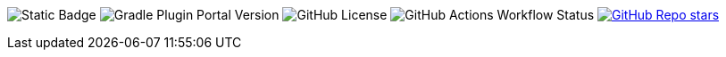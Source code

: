 image:https://img.shields.io/badge/Java_-21-blue?style=flat-square[Static Badge]
image:https://img.shields.io/gradle-plugin-portal/v/org.springframework.boot?style=flat-square&logo=springboot&label=Spring%20Boot[Gradle Plugin Portal Version]
image:https://img.shields.io/github/license/rashidi/spring-boot-tutorials?style=flat-square&color=blue[GitHub License]
image:https://img.shields.io/github/actions/workflow/status/rashidi/spring-boot-tutorials/build-and-publish.yml?style=flat-square&logo=githubactions&color=blue[GitHub Actions Workflow Status]
image:https://img.shields.io/github/stars/rashidi/spring-boot-tutorials?style=flat-square&logo=github[GitHub Repo stars, link={url-quickref}]